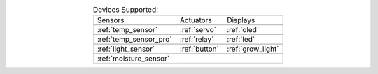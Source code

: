 .. list-table:: Devices Supported:
    :align: center

    * - Sensors
      - Actuators
      - Displays
    * - |temp_sensor|
      - |servo|
      - |oled|
    * - :ref:`temp_sensor`
      - :ref:`servo`
      - :ref:`oled`
    * - |temp_sensor_pro|
      - |relay|
      - |led|
    * - :ref:`temp_sensor_pro`
      - :ref:`relay`
      - :ref:`led`
    * - |light_sensor|
      - |button|
      - |grow_light|
    * - :ref:`light_sensor`
      - :ref:`button`
      - :ref:`grow_light`
    * - |moisture_sensor|
      - 
      - 
    * - :ref:`moisture_sensor`
      -
      -

.. |temp_sensor| image:: https://media.digikey.com/Photos/Seeed%20Technology%20Ltd/101020011_sml.JPG
    :width: 200px
    :height: 200px

.. |temp_sensor_pro| image:: https://static.generation-robots.com/3637-large_default/grove-temperature-and-humidity-sensor-pro.jpg
    :width: 200px
    :height: 200px

.. |light_sensor| image:: https://raw.githubusercontent.com/SeeedDocument/Grove-Digital_Light_Sensor/master/img/Digital_Light_Sensor.jpg
    :width: 200px
    :height: 200px

.. |moisture_sensor| image:: https://github.com/SeeedDocument/Grove_Moisture_Sensor/raw/master/images/Moisture_sensor_.jpg
    :width: 200px
    :height: 200px

.. |servo| image:: https://github.com/SeeedDocument/Grove-Servo/raw/master/img/Grove%E2%80%94Servo.jpg
    :width: 200px
    :height: 200px

.. |relay| image:: https://raw.githubusercontent.com/SeeedDocument/Grove-Relay/master/img/Twig-Relay.jpg
    :width: 200px
    :height: 200px

.. |button| image:: https://github.com/SeeedDocument/Grove_Button/raw/master/img/Button.jpg
    :width: 200px
    :height: 200px

.. |oled| image:: https://statics3.seeedstudio.com/seeed/img/2016-09/RfiiaySPfAWrtPqmFhC1Co4u.jpg
    :width: 200px
    :height: 200px

.. |led| image:: https://github.com/SeeedDocument/Grove-Red_LED/raw/master/img/Grove-LED_Photo.jpg
    :width: 200px
    :height: 200px

.. |grow_light| image:: https://statics3.seeedstudio.com/product/30led%20Strip_02.jpg
    :width: 200px
    :height: 200px